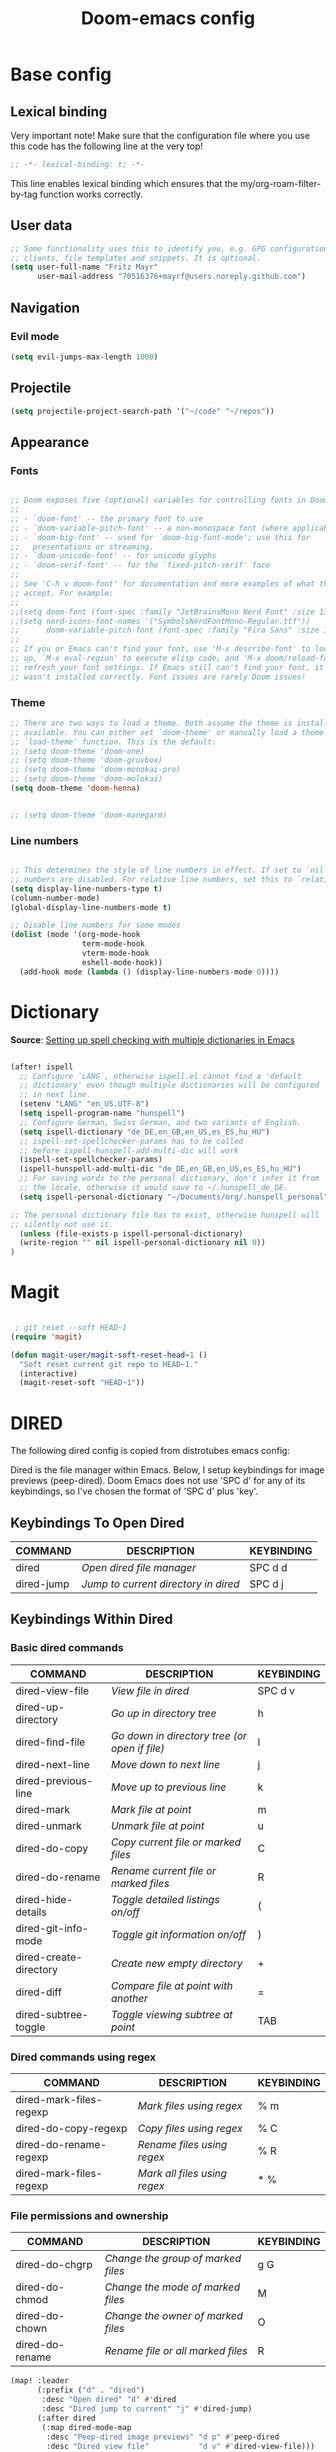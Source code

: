 #+TITLE: Doom-emacs config
#+STARTUP: show2levels
* Base config
** Lexical binding
 Very important note! Make sure that the configuration file where you use this code has the following line at the very top!

#+begin_src emacs-lisp :tangle yes
;; -*- lexical-binding: t; -*-
#+end_src

This line enables lexical binding which ensures that the my/org-roam-filter-by-tag function works correctly.

** User data
#+begin_src emacs-lisp :tangle yes
;; Some functionality uses this to identify you, e.g. GPG configuration, email
;; clients, file templates and snippets. It is optional.
(setq user-full-name "Fritz Mayr"
      user-mail-address "70516376+mayrf@users.noreply.github.com")
#+end_src
** Navigation
*** Evil mode

#+begin_src emacs-lisp :tangle yes
(setq evil-jumps-max-length 1000)
#+end_src

** Projectile

#+begin_src emacs-lisp :tangle yes
(setq projectile-project-search-path '("~/code" "~/repos"))
#+end_src

** Appearance
*** Fonts
#+begin_src emacs-lisp :tangle yes

;; Doom exposes five (optional) variables for controlling fonts in Doom:
;;
;; - `doom-font' -- the primary font to use
;; - `doom-variable-pitch-font' -- a non-monospace font (where applicable)
;; - `doom-big-font' -- used for `doom-big-font-mode'; use this for
;;   presentations or streaming.
;; - `doom-unicode-font' -- for unicode glyphs
;; - `doom-serif-font' -- for the `fixed-pitch-serif' face
;;
;; See 'C-h v doom-font' for documentation and more examples of what they
;; accept. For example:
;;
;;(setq doom-font (font-spec :family "JetBrainsMono Nerd Font" :size 13 :weight 'semi-light))
;;(setq nerd-icons-font-names '("SymbolsNerdFontMono-Regular.ttf"))
;;      doom-variable-pitch-font (font-spec :family "Fira Sans" :size 13))
;;
;; If you or Emacs can't find your font, use 'M-x describe-font' to look them
;; up, `M-x eval-region' to execute elisp code, and 'M-x doom/reload-font' to
;; refresh your font settings. If Emacs still can't find your font, it likely
;; wasn't installed correctly. Font issues are rarely Doom issues!

#+end_src
*** Theme
#+begin_src emacs-lisp :tangle yes
;; There are two ways to load a theme. Both assume the theme is installed and
;; available. You can either set `doom-theme' or manually load a theme with the
;; `load-theme' function. This is the default:
;; (setq doom-theme 'doom-one)
;; (setq doom-theme 'doom-gruvbox)
;; (setq doom-theme 'doom-monokai-pro)
;; (setq doom-theme 'doom-molokai)
(setq doom-theme 'doom-henna)


;; (setq doom-theme 'doom-manegarm)
#+end_src

*** Line numbers
#+begin_src emacs-lisp :tangle yes

;; This determines the style of line numbers in effect. If set to `nil', line
;; numbers are disabled. For relative line numbers, set this to `relative'.
(setq display-line-numbers-type t)
(column-number-mode)
(global-display-line-numbers-mode t)

;; Disable line numbers for some modes
(dolist (mode '(org-mode-hook
                term-mode-hook
                vterm-mode-hook
                eshell-mode-hook))
  (add-hook mode (lambda () (display-line-numbers-mode 0))))

#+end_src

#+RESULTS:


* Dictionary

*Source*: [[https://200ok.ch/posts/2020-08-22_setting_up_spell_checking_with_multiple_dictionaries.html][Setting up spell checking with multiple dictionaries in Emacs]]

#+begin_src emacs-lisp :tangle yes

(after! ispell
  ;; Configure `LANG`, otherwise ispell.el cannot find a 'default
  ;; dictionary' even though multiple dictionaries will be configured
  ;; in next line.
  (setenv "LANG" "en_US.UTF-8")
  (setq ispell-program-name "hunspell")
  ;; Configure German, Swiss German, and two variants of English.
  (setq ispell-dictionary "de_DE,en_GB,en_US,es_ES,hu_HU")
  ;; ispell-set-spellchecker-params has to be called
  ;; before ispell-hunspell-add-multi-dic will work
  (ispell-set-spellchecker-params)
  (ispell-hunspell-add-multi-dic "de_DE,en_GB,en_US,es_ES,hu_HU")
  ;; For saving words to the personal dictionary, don't infer it from
  ;; the locale, otherwise it would save to ~/.hunspell_de_DE.
  (setq ispell-personal-dictionary "~/Documents/org/.hunspell_personal")

;; The personal dictionary file has to exist, otherwise hunspell will
;; silently not use it.
  (unless (file-exists-p ispell-personal-dictionary)
  (write-region "" nil ispell-personal-dictionary nil 0))
)
#+end_src

#+RESULTS:

* Magit

#+begin_src emacs-lisp :tangle yes

 ; git reset --soft HEAD~1
(require 'magit)

(defun magit-user/magit-soft-reset-head~1 ()
  "Soft reset current git repo to HEAD~1."
  (interactive)
  (magit-reset-soft "HEAD~1"))
#+end_src

* DIRED
The following dired config is copied from distrotubes emacs config:

Dired is the file manager within Emacs.  Below, I setup keybindings for image previews (peep-dired).  Doom Emacs does not use 'SPC d' for any of its keybindings, so I've chosen the format of 'SPC d' plus 'key'.

** Keybindings To Open Dired

| COMMAND    | DESCRIPTION                        | KEYBINDING |
|------------+------------------------------------+------------|
| dired      | /Open dired file manager/            | SPC d d    |
| dired-jump | /Jump to current directory in dired/ | SPC d j    |

** Keybindings Within Dired
*** Basic dired commands

| COMMAND                | DESCRIPTION                                 | KEYBINDING |
|------------------------+---------------------------------------------+------------|
| dired-view-file        | /View file in dired/                          | SPC d v    |
| dired-up-directory     | /Go up in directory tree/                     | h          |
| dired-find-file        | /Go down in directory tree (or open if file)/ | l          |
| dired-next-line        | /Move down to next line/                      | j          |
| dired-previous-line    | /Move up to previous line/                    | k          |
| dired-mark             | /Mark file at point/                          | m          |
| dired-unmark           | /Unmark file at point/                        | u          |
| dired-do-copy          | /Copy current file or marked files/           | C          |
| dired-do-rename        | /Rename current file or marked files/         | R          |
| dired-hide-details     | /Toggle detailed listings on/off/             | (          |
| dired-git-info-mode    | /Toggle git information on/off/               | )          |
| dired-create-directory | /Create new empty directory/                  | +          |
| dired-diff             | /Compare file at point with another/          | =          |
| dired-subtree-toggle   | /Toggle viewing subtree at point/             | TAB        |

*** Dired commands using regex

| COMMAND                 | DESCRIPTION                | KEYBINDING |
|-------------------------+----------------------------+------------|
| dired-mark-files-regexp | /Mark files using regex/     | % m        |
| dired-do-copy-regexp    | /Copy files using regex/     | % C        |
| dired-do-rename-regexp  | /Rename files using regex/   | % R        |
| dired-mark-files-regexp | /Mark all files using regex/ | * %        |

*** File permissions and ownership

| COMMAND         | DESCRIPTION                      | KEYBINDING |
|-----------------+----------------------------------+------------|
| dired-do-chgrp  | /Change the group of marked files/ | g G        |
| dired-do-chmod  | /Change the mode of marked files/  | M          |
| dired-do-chown  | /Change the owner of marked files/ | O          |
| dired-do-rename | /Rename file or all marked files/  | R          |

#+begin_src emacs-lisp :tangle yes
(map! :leader
      (:prefix ("d" . "dired")
       :desc "Open dired" "d" #'dired
       :desc "Dired jump to current" "j" #'dired-jump)
      (:after dired
       (:map dired-mode-map
        :desc "Peep-dired image previews" "d p" #'peep-dired
        :desc "Dired view file"           "d v" #'dired-view-file)))

(evil-define-key 'normal dired-mode-map
  (kbd "M-RET") 'dired-display-file
  (kbd "h") 'dired-up-directory
  (kbd "l") 'dired-open-file ; use dired-find-file instead of dired-open.
  (kbd "m") 'dired-mark
  (kbd "t") 'dired-toggle-marks
  (kbd "u") 'dired-unmark
  (kbd "C") 'dired-do-copy
  (kbd "D") 'dired-do-delete
  (kbd "J") 'dired-goto-file
  (kbd "M") 'dired-do-chmod
  (kbd "O") 'dired-do-chown
  (kbd "P") 'dired-do-print
  (kbd "R") 'dired-do-rename
  (kbd "T") 'dired-do-touch
  (kbd "Y") 'dired-copy-filenamecopy-filename-as-kill ; copies filename to kill ring.
  (kbd "Z") 'dired-do-compress
  (kbd "+") 'dired-create-directory
  (kbd "-") 'dired-do-kill-lines
  (kbd "% l") 'dired-downcase
  (kbd "% m") 'dired-mark-files-regexp
  (kbd "% u") 'dired-upcase
  (kbd "* %") 'dired-mark-files-regexp
  (kbd "* .") 'dired-mark-extension
  (kbd "* /") 'dired-mark-directories
  (kbd "; d") 'epa-dired-do-decrypt
  (kbd "; e") 'epa-dired-do-encrypt)
;; Get file icons in dired
;; (add-hook 'dired-mode-hook 'all-the-icons-dired-mode)
;; With dired-open plugin, you can launch external programs for certain extensions
;; For example, I set all .png files to open in 'sxiv' and all .mp4 files to open in 'mpv'
(setq dired-open-extensions '(("gif" . "sxiv")
                              ("jpg" . "sxiv")
                              ("png" . "sxiv")
                              ("mkv" . "mpv")
                              ("mp4" . "mpv")))
#+end_src

** Keybindings Within Dired With Peep-Dired-Mode Enabled
If peep-dired is enabled, you will get image previews as you go up/down with 'j' and 'k'

| COMMAND              | DESCRIPTION                              | KEYBINDING |
|----------------------+------------------------------------------+------------|
| peep-dired           | /Toggle previews within dired/             | SPC d p    |
| peep-dired-next-file | /Move to next file in peep-dired-mode/     | j          |
| peep-dired-prev-file | /Move to previous file in peep-dired-mode/ | k          |

#+begin_src emacs-lisp :tangle yes
(evil-define-key 'normal peep-dired-mode-map
  (kbd "j") 'peep-dired-next-file
  (kbd "k") 'peep-dired-prev-file)
(add-hook 'peep-dired-hook 'evil-normalize-keymaps)
#+END_SRC

** Making deleted files go to trash can
#+begin_src emacs-lisp :tangle yes
(setq delete-by-moving-to-trash t
      trash-directory "~/.local/share/Trash/files/")
#+end_src

=NOTE=: For convenience, you may want to create a symlink to 'local/share/Trash' in your home directory:
#+begin_example
cd ~/
ln -s ~/.local/share/Trash .
#+end_example

** Drag and drop with org-download
#+begin_src emacs-lisp :tangle yes
;; Drag-and-drop to `dired`
(add-hook 'dired-mode-hook 'org-download-enable)
#+end_src
* Org
#+begin_src emacs-lisp :tangle yes
(setq org-directory "~/Documents/org/")
#+end_src
** Bind tab inside org-table (inactive)
#+begin_src emacs-lisp :tangle yes
;; (defun my/org-table-tab ()
;;   "Use `org-cycle' if inside an Org table, otherwise use original Tab functionality."
;;   (interactive)
;;   (if (org-at-table-p)
;;       (org-cycle)
;;     (if (bound-and-true-p company-mode)
;;         (company-indent-or-complete-common)
;;       (indent-for-tab-command))))

;; (with-eval-after-load 'org
;;   (with-eval-after-load 'evil
;;     (evil-define-key 'insert org-mode-map
;;       (kbd "TAB") 'my/org-table-tab)
;;     (evil-define-key 'insert org-mode-map
;;       (kbd "<tab>") 'my/org-table-tab)))
#+end_src
** Reverse Date Tree

#+begin_src emacs-lisp :tangle yes
(setq-default org-reverse-datetree-level-formats
              '("%Y"                    ; year
                (lambda (time) (format-time-string "%Y-%m %B" (org-reverse-datetree-monday time))) ; month
;;                "%Y W%W"                ; week
                "%Y-%m-%d %A"))           ; date

#+end_src
** Appearance
*** Olivetti mode
#+begin_src emacs-lisp :tangle yes
(setq olivetti-body-width 140)
(defun org-mode-open-hook ()
  "Hook to be run when org-agenda is opened"
  (olivetti-mode))

;; Adds hook to org agenda mode, making follow mode active in org agenda
(add-hook 'org-mode-hook 'org-mode-open-hook)
#+end_src
*** Org-modern
#+begin_src emacs-lisp :tangle yes
;; (add-hook 'org-mode-hook #'org-modern-mode)
;; (add-hook 'org-agenda-finalize-hook #'org-modern-agenda)
;; (add-hook 'org-mode-hook #'org-modern-indent-mode 90)
;; (setq org-modern-star nil)
#+end_src
Reproduce Screenshot from

#+begin_src emacs-lisp :tangle yes

;; ;; ;; Choose some fonts
;; ;; (set-face-attribute 'default nil :family "Iosevka")
;; ;; (set-face-attribute 'variable-pitch nil :family "Iosevka Aile")
;; ;; (set-face-attribute 'org-modern-symbol nil :family "Iosevka")

;; ;; Add frame borders and window dividers
;; (modify-all-frames-parameters
;;  '((right-divider-width . 20)
;;    (internal-border-width . 20)))
;; (dolist (face '(window-divider
;;                 window-divider-first-pixel
;;                 window-divider-last-pixel))
;;   (face-spec-reset-face face)
;;   (set-face-foreground face (face-attribute 'default :background)))
;; (set-face-background 'fringe (face-attribute 'default :background))

;; (setq
;;  ;; Edit settings
;;  org-auto-align-tags nil
;;  org-tags-column 0
;;  org-catch-invisible-edits 'show-and-error
;;  org-special-ctrl-a/e t
;;  org-insert-heading-respect-content t

;;  ;; Org styling, hide markup etc.
;;  org-hide-emphasis-markers t
;;  org-pretty-entities t

;;  ;; Agenda styling
;;  org-agenda-tags-column 0
;;  org-agenda-block-separator ?─
;;  org-agenda-time-grid
;;  '((daily today require-timed)
;;    (800 1000 1200 1400 1600 1800 2000)
;;    " ┄┄┄┄┄ " "┄┄┄┄┄┄┄┄┄┄┄┄┄┄┄")
;;  org-agenda-current-time-string
;;  "◀── now ─────────────────────────────────────────────────")

;; ;; Ellipsis styling
;; ;; (setq org-ellipsis "…")
;; ;; (set-face-attribute 'org-ellipsis nil :inherit 'default :box nil)

;; ;; (global-org-modern-mode)
#+end_src
*** Org-Superstar-headline (inactive)
#+begin_src emacs-lisp :tangle yes
;; (setq
;;     org-superstar-headline-bullets-list '("⁖" "◉" "○" "✸" "✿"))
#+end_src
** Org Tags
#+begin_src emacs-lisp :tangle yes
(setq org-tag-alist
      '(;; Places
        ("@home" . ?H)
        ("@work" . ?W)

        ;; Devices
        ("@computer" . ?C)
        ("@phone" . ?P)

        ;; Activities
        ("@planning" . ?n)
        ("@programming" . ?p)
        ("@writing" . ?w)
        ("@creative" . ?c)
        ("@reading" .?b)
        ("@media" .?m)
        ("@listening" .?l)
        ("@email" . ?e)
        ("@calls" . ?a)
        ("@errands" . ?r)))
#+end_src

** Automatic saving after refilling

From [[https://www.labri.fr/perso/nrougier/GTD/index.html][Get Things Done with Emacs]]

After refilling, you will have to save manually your opened org files, which is not really convenient.
Fortunately, a small change in the code will save the files automatically.

First, you need to get the files you want to save with their fullpath.
Replace the previous definition of =org-agenda-files= with the following:

*** TODO Modify this so it applies to all org files, including roam!
#+begin_src emacs-lisp :tangle yes
;; Automatically get the files in "~/Documents/org"
;; with fullpath
(setq my/org-files
      (mapcar 'file-truename
	      (file-expand-wildcards (file-name-concat org-directory "*.org"))))
#+end_src

Now, we create a new function to save those files, using the model of the =org-save-all-org-buffers= function and finally we add it after the =org-refile= action:

#+begin_src emacs-lisp :tangle yes
;; Save the corresponding buffers
(defun gtd-save-org-buffers ()
  "Save `org-agenda-files' buffers without user confirmation.
See also `org-save-all-org-buffers'"
  (interactive)
  (message "Saving all org-buffers except current...")
  (save-some-buffers t (lambda ()
    		 (when (member (buffer-file-name) my/org-files)
    		   t)))
  (org-save-all-org-buffers)
  (message "Saving all org-buffers except current... done"))

;; Add it after refile
(advice-add 'org-refile :after
	    (lambda (&rest _)
	      (gtd-save-org-buffers)))
(setq org-reverse-note-order t)
#+end_src
** Org Roam
*** Basic setup
#+begin_src emacs-lisp :tangle yes

;; If you use `org' and don't want your org files in the default location below,
;; change `org-directory'. It must be set before org loads!

;; Logseq compatability see: https://sbgrl.me/posts/logseq-org-roam-1/
;; (setq org-directory "~/Documents/org/")
(setq org-roam-directory (file-truename (file-name-concat org-directory "roam/"))
      org-roam-dailies-directory "journals/"
      org-roam-file-exclude-regexp "\\.git/.*\\|logseq/.*$")

#+end_src
*** Roam capture templates
#+begin_src emacs-lisp :tangle yes

;; (setq org-roam-capture-project-template '("p" "project" plain
;;          ;; The file function only seems to accept literal string paths, no functions; Maybe there is an alternative "file" function, which can accept this
;;          (file "~/Documents/org/roam/Templates/ProjectTemplate.org")
;;          :if-new (file+head "pages/%<%Y%m%d%H%M%S>-${slug}.org" "#+title: ${title}\n#+category: ${title}\n#+filetags: Project")
;;          :unnarrowed t)
;;         ))

(setq org-roam-capture-templates
      '(("d" "default" plain
         "%?"
         :target (file+head "pages/%<%Y%m%d%H%M%S>-${slug}.org" "#+title: ${title}\n")
         :unnarrowed t)
        ;; 'org-roam-capture-project-template
        ("p" "project" plain
         ;; The file function only seems to accept literal string paths, no functions; Maybe there is an alternative "file" function, which can accept this
         (file "~/Documents/org/roam/Templates/ProjectTemplate.org")
         :if-new (file+head "pages/%<%Y%m%d%H%M%S>-${slug}.org" "#+title: ${title}\n#+category: ${title}\n#+filetags: Project")
         :unnarrowed t)
        )
      )
(setq org-roam-dailies-capture-templates
      '(("d" "default" entry
         "* %?"
         :target (file+head "%<%Y-%m-%d>.org" ;; format matches Logseq
                            "#+title: %<%Y-%m-%d>\n"))))
#+end_src
*** Insert node immediately
#+begin_src emacs-lisp :tangle yes
(defun org-roam-node-insert-immediate (arg &rest args)
  (interactive "P")
  (let ((args (cons arg args))
        (org-roam-capture-templates (list (append (car org-roam-capture-templates)
                                                  '(:immediate-finish t)))))
    (apply #'org-roam-node-insert args)))
#+end_src
*** Build Org agenda from Org Roam notes
#+begin_src emacs-lisp :tangle yes
(defun my/org-roam-filter-by-tag (tag-name)
  (lambda (node)
    (member tag-name (org-roam-node-tags node))))

(defun my/org-roam-list-notes-by-tag (tag-name)
  (mapcar #'org-roam-node-file
          (seq-filter
           (my/org-roam-filter-by-tag tag-name)
           (org-roam-node-list))))

(defun my/org-roam-refresh-agenda-list ()
  (interactive)
  (setq org-agenda-files (my/org-roam-list-notes-by-tag "Project")))

#+end_src
*** Capture to inbox
#+begin_src emacs-lisp :tangle yes
(defun my/org-roam-capture-inbox ()
  (interactive)
  (org-roam-capture- :node (org-roam-node-create)
                     :templates '(("i" "inbox" plain "* TODO %?\n/Entered on/ %U"
                                   :if-new (file+head "pages/Inbox.org" "#+title: Inbox\n")))))

(global-set-key (kbd "C-c n b") #'my/org-roam-capture-inbox)
#+end_src
*** Selecting from a list of notes with a specific tag

The org-roam-node-find function gives us the ability to filter the list of notes that get displayed for selection.

We can define our own function that shows a selection list for notes that have a specific tag like Project which we talked about before. This can be useful to set up a keybinding to quickly select from a specific set of notes!

One added benefit is that we can override the set of capture templates that get used when a new note gets created.

This means that we can automatically create a new note with our project capture template if the note doesn’t already exist!
#+begin_src emacs-lisp :tangle yes

(defun my/org-roam-project-finalize-hook ()
  "Adds the captured project file to `org-agenda-files' if the
capture was not aborted."
  ;; Remove the hook since it was added temporarily
  (remove-hook 'org-capture-after-finalize-hook #'my/org-roam-project-finalize-hook)

  ;; Add project file to the agenda list if the capture was confirmed
  (unless org-note-abort
    (with-current-buffer (org-capture-get :buffer)
      (add-to-list 'org-agenda-files (buffer-file-name)))))

(defun my/org-roam-find-project ()
  (interactive)
  ;; Add the project file to the agenda after capture is finished
  (add-hook 'org-capture-after-finalize-hook #'my/org-roam-project-finalize-hook)

  ;; Select a project file to open, creating it if necessary
  (org-roam-node-find
   nil
   nil
   (my/org-roam-filter-by-tag "Project")
   :templates
   '(("p" "project" plain
      ;; The file function only seems to accept literal string paths, no functions; Maybe there is an alternative "file" function, which can accept this
      (file "~/Documents/org/roam/Templates/ProjectTemplate.org")
      :if-new (file+head "pages/%<%Y%m%d%H%M%S>-${slug}.org" "#+title: ${title}\n#+category: ${title}\n#+filetags: Project")
      :unnarrowed t))
   ;; '(("p" "project" plain
   ;;    (file "~/Documents/org/roam/Templates/ProjectTemplate.org")
   ;;    :if-new (file+head "pages/%<%Y%m%d%H%M%S>-${slug}.org" "#+title: ${title}\n#+category: ${title}\n#+filetags: Project")
   ;;    :unnarrowed t))
   ))

(global-set-key (kbd "C-c n p") #'my/org-roam-find-project)

#+end_src

*** Capture a task directly into a specific project

If you’ve set up project note files like we mentioned earlier, you can set up a capture template that allows you to quickly capture tasks for any project.

Much like the example before, we can either select a project that exists or automatically create a project note when it doesn’t exist yet!
#+begin_src emacs-lisp :tangle yes
(defun my/org-roam-capture-task ()
  (interactive)
  ;; Add the project file to the agenda after capture is finished
  (add-hook 'org-capture-after-finalize-hook #'my/org-roam-project-finalize-hook)

  ;; Capture the new task, creating the project file if necessary
  (org-roam-capture- :node (org-roam-node-read
                            nil
                            (my/org-roam-filter-by-tag "Project"))
                     :templates '(("p" "project" plain "** TODO %?"
                                   :if-new (file+head+olp "pages/%<%Y%m%d%H%M%S>-${slug}.org"
                                                          "#+title: ${title}\n#+category: ${title}\n#+filetags: Project"
                                                          ("Tasks"))))))

(global-set-key (kbd "C-c n t") #'my/org-roam-capture-task)
#+end_src

*** Automatically copy (or move) completed tasks to dailies

One interesting use for daily files is to keep a log of tasks that were completed on that particular day. What if we could automatically copy completed tasks in any Org Mode file to today’s daily file?

We can do this by adding some custom code!

The following snippet sets up a hook for all Org task state changes and then copies the completed (DONE) entry to today’s note file:
#+begin_src emacs-lisp :tangle yes
;; (defun org-roam-dailies--capture (time &optional goto)
;;   "Capture an entry in a daily-note for TIME, creating it if necessary.

;; When GOTO is non-nil, go the note without creating an entry."
;;   (org-roam-capture- :goto (when goto '(4))
;;                      :node (org-roam-node-create)
;;                      :templates org-roam-dailies-capture-templates
;;                      :props (list :override-default-time time))
;;   (when goto (run-hooks 'org-roam-dailies-find-file-hook)))

;; (after! org-roam
;; (use-package org-roam :demand t)
(after! org
  (require 'org-roam-dailies) ;; Ensure the keymap is available
  (defun my/org-roam-copy-todo-to-today ()
    (interactive)
    (let ((org-refile-keep t) ;; Set this to nil to delete the original!
          ;; (org-roam-dailies-directory "journals/")
          (org-roam-dailies-capture-templates
           '(("t" "tasks" entry "%?"
              :if-new (file+head+olp "%<%Y-%m-%d>.org" "#+title: %<%Y-%m-%d>\n" ("Tasks")))))
          (org-after-refile-insert-hook #'save-buffer)
          today-file
          pos)
      (save-window-excursion
        (org-roam-dailies--capture (current-time) t)

        (setq today-file (buffer-file-name))
        (message "today-file is: %s" today-file)
        (message "buffer-file-name is: %s" buffer-file-name)
        (setq pos (point)))

      ;; Only refile if the target file is different than the current file
      (unless (equal (file-truename today-file)
                     (file-truename (buffer-file-name)))
        (org-refile nil nil (list "Tasks" today-file nil pos)))))

  (add-to-list 'org-after-todo-state-change-hook
               (lambda ()
                 (when (equal org-state "DONE")
                   (my/org-roam-copy-todo-to-today)))))
#+end_src

** GTD
#+begin_src emacs-lisp :tangle yes
(after! org
  ;; (setq org-archive-reversed-order t)
  (setq org-agenda-files '("gtd/inbox.org"
                           "gtd/inbox_phone.org"
                           "gtd/read-review.org"
                           "gtd/someday.org"
                           "gtd/next.org"
                           "gtd/projects.org"
                           "gtd/notes.org"
                           "gtd/meeting.org"
                           "gtd/tickler.org"))

  (add-hook 'org-capture-mode-hook 'delete-other-windows)

  ;; setting up inbox captures
  (setq org-capture-templates '(
                                ("i" "inbox" entry
                                 (file "Inbox.org")
                                 "* TODO %?\n/Entered on/ %U")
                                ("m" "Meeting" entry
                                 (file+headline "gtd/tickler.org" "Future")
                                 "* %? :meeting:\n<%<%Y-%m-%d %a %H:00>>")
                                ("t" "Todo" entry
                                 (file "Inbox.org")
                                 "* TODO %^{Brief Description} \n%?\n:LOGBOOK:\n- Added: %T\n- created from: %f\n:END:\n")

                                ("r" "Rice wish" entry
                                 (file+headline "gtd/next.org" "RICE")
                                 "* TODO %^{Brief Description} \n%?\n:LOGBOOK:\n- Added: %T\n- created from: %f\n:END:\n")

                                ("b" "book [inbox]" entry
                                 (file+headline "Inbox.org" "Books")
                                 "* %^{author} - %^{Title}\n- recommended by %^{recommended by}\n:PROPERTIES:\n:PAGES: %^{Pages}\n:GENRE: %^{Genre}\n:LINK: %^{Link}\n:END:\n:LOGBOOK:\n - Added: %T\n- created from: %f\n:END:\n%?")

                                ("T" "Tickler" entry
                                 (file+headline "gtd/tickler.org" "Tickler")
                                 "* %i%? \n %U")))

  ;; TODO Change this to use org roam refile maybe?
  (setq org-refile-project-files (my/org-roam-list-notes-by-tag "Project"))
  (setq org-refile-targets '((nil :maxlevel . 9)
                             ;; (("roam/pages/Inbox.org"
                             ;;   "roam/pages/inbox_phone.org"
                             ;;   "roam/pages/next.org"
                             ;;   "roam/pages/read_review.org"
                             ;;   "roam/pages/someday.org"
                             ;;   "roam/pages/tickler.org") :maxlevel . 1)))
                             (("next.org"
                               "read_review.org"
                               "someday.org"
                               "tickler.org") :maxlevel . 1)
                             (org-refile-project-files :maxlevel . 1)
                             ))

  ;; Rougier org mode stuff
  (setq org-todo-keywords '((sequence "TODO(t)" "NEXT(n)" "HOLD(h)" "WAITING(w)" "|" "DONE(d)" "CANCELLED(c)")))
  (defun log-todo-next-creation-date (&rest ignore)
    "Log NEXT creation time in the property drawer under the key 'ACTIVATED'"
    (when (and (string= (org-get-todo-state) "NEXT")
               (not (org-entry-get nil "ACTIVATED")))
      (org-entry-put nil "ACTIVATED" (format-time-string "[%Y-%m-%d]"))))
  (add-hook 'org-after-todo-state-change-hook #'log-todo-next-creation-date)
  ;; (setq org-agenda-custom-commands
  ;;       '(("g" "Get Things Done (GTD)"
  ;;          ((agenda ""
  ;;                   ((org-agenda-skip-function
  ;;                     '(org-agenda-skip-entry-if 'deadline))
  ;;                    (org-deadline-warning-days 0)))
  ;;           (todo "NEXT"
  ;;                 ((org-agenda-skip-function
  ;;                   '(org-agenda-skip-entry-if 'deadline))
  ;;                  (org-agenda-prefix-format "  %i %-12:c [%e] ")
  ;;                  (org-agenda-overriding-header "\nTasks\n")))
  ;;           (agenda nil
  ;;                   ((org-agenda-entry-types '(:deadline))
  ;;                    (org-agenda-format-date "")
  ;;                    (org-deadline-warning-days 7)
  ;;                    (org-agenda-skip-function
  ;;                     '(org-agenda-skip-entry-if 'notregexp "\\* NEXT"))
  ;;                    (org-agenda-overriding-header "\nDeadlines")))
  ;;           (tags-todo "inbox"
  ;;                      ((org-agenda-prefix-format "  %?-12t% s")
  ;;                       (org-agenda-overriding-header "\nInbox\n")))
  ;;           (tags "CLOSED>=\"<today>\""
  ;;                 ((org-agenda-overriding-header "\nCompleted today\n")))))))
  (setq org-log-done 'time))


#+end_src

#+begin_src emacs-lisp :tangle "init.el"
(setq org-agenda-custom-commands
      '(
	("p" "Planning" tags-todo "@planning")
        ("u" "untagged Tasks" tags-todo "-{.*}")
	))
#+end_src

** Denote
#+begin_src emacs-lisp :tangle yes
;; (package-install 'denote)
(require 'denote)

(setq denote-directory (file-truename (file-name-concat org-directory "Denotes/")))
;; (use-package! denote)
#+end_src

* Doom pkg explanation

#+begin_src emacs-lisp :tangle yes


;; Whenever you reconfigure a package, make sure to wrap your config in an
;; `after!' block, otherwise Doom's defaults may override your settings. E.g.
;;
;;   (after! PACKAGE
;;     (setq x y))
;;
;; The exceptions to this rule:
;;
;;   - Setting file/directory variables (like `org-directory')
;;   - Setting variables which explicitly tell you to set them before their
;;     package is loaded (see 'C-h v VARIABLE' to look up their documentation).
;;   - Setting doom variables (which start with 'doom-' or '+').
;;
;; Here are some additional functions/macros that will help you configure Doom.
;;
;; - `load!' for loading external *.el files relative to this one
;; - `use-package!' for configuring packages
;; - `after!' for running code after a package has loaded
;; - `add-load-path!' for adding directories to the `load-path', relative to
;;   this file. Emacs searches the `load-path' when you load packages with
;;   `require' or `use-package'.
;; - `map!' for binding new keys
;;
;; To get information about any of these functions/macros, move the cursor over
;; the highlighted symbol at press 'K' (non-evil users must press 'C-c c k').
;; This will open documentation for it, including demos of how they are used.
;; Alternatively, use `C-h o' to look up a symbol (functions, variables, faces,
;; etc).
;;
;; You can also try 'gd' (or 'C-c c d') to jump to their definition and see how
;; they are implemented.
#+end_src

